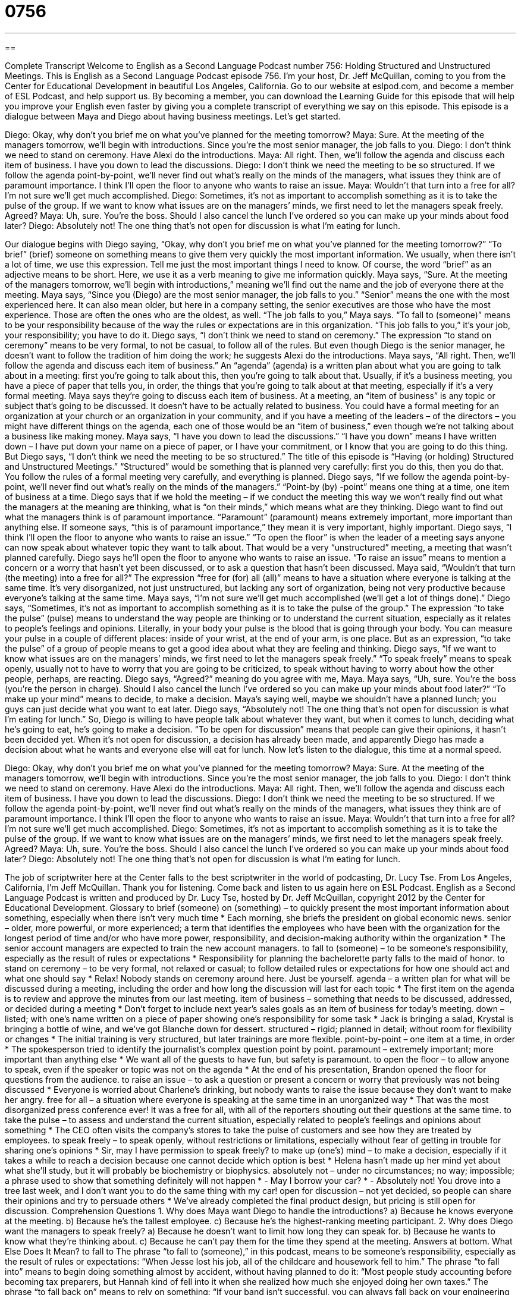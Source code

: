 = 0756
:toc: left
:toclevels: 3
:sectnums:
:stylesheet: ../../../myAdocCss.css

'''

== 

Complete Transcript
Welcome to English as a Second Language Podcast number 756: Holding Structured and Unstructured Meetings.
This is English as a Second Language Podcast episode 756. I’m your host, Dr. Jeff McQuillan, coming to you from the Center for Educational Development in beautiful Los Angeles, California.
Go to our website at eslpod.com, and become a member of ESL Podcast, and help support us. By becoming a member, you can download the Learning Guide for this episode that will help you improve your English even faster by giving you a complete transcript of everything we say on this episode.
This episode is a dialogue between Maya and Diego about having business meetings. Let’s get started.
[start of dialogue]
Diego: Okay, why don’t you brief me on what you’ve planned for the meeting tomorrow?
Maya: Sure. At the meeting of the managers tomorrow, we’ll begin with introductions. Since you’re the most senior manager, the job falls to you.
Diego: I don’t think we need to stand on ceremony. Have Alexi do the introductions.
Maya: All right. Then, we’ll follow the agenda and discuss each item of business. I have you down to lead the discussions.
Diego: I don’t think we need the meeting to be so structured. If we follow the agenda point-by-point, we’ll never find out what’s really on the minds of the managers, what issues they think are of paramount importance. I think I’ll open the floor to anyone who wants to raise an issue.
Maya: Wouldn’t that turn into a free for all? I’m not sure we’ll get much accomplished.
Diego: Sometimes, it’s not as important to accomplish something as it is to take the pulse of the group. If we want to know what issues are on the managers’ minds, we first need to let the managers speak freely. Agreed?
Maya: Uh, sure. You’re the boss. Should I also cancel the lunch I’ve ordered so you can make up your minds about food later?
Diego: Absolutely not! The one thing that’s not open for discussion is what I’m eating for lunch.
[end of dialogue]
Our dialogue begins with Diego saying, “Okay, why don’t you brief me on what you’ve planned for the meeting tomorrow?” “To brief” (brief) someone on something means to give them very quickly the most important information. We usually, when there isn’t a lot of time, we use this expression. Tell me just the most important things I need to know. Of course, the word “brief” as an adjective means to be short. Here, we use it as a verb meaning to give me information quickly.
Maya says, “Sure. At the meeting of the managers tomorrow, we’ll begin with introductions,” meaning we’ll find out the name and the job of everyone there at the meeting. Maya says, “Since you (Diego) are the most senior manager, the job falls to you.” “Senior” means the one with the most experienced here. It can also mean older, but here in a company setting, the senior executives are those who have the most experience. Those are often the ones who are the oldest, as well. “The job falls to you,” Maya says. “To fall to (someone)” means to be your responsibility because of the way the rules or expectations are in this organization. “This job falls to you,” it’s your job, your responsibility; you have to do it.
Diego says, “I don’t think we need to stand on ceremony.” The expression “to stand on ceremony” means to be very formal, to not be casual, to follow all of the rules. But even though Diego is the senior manager, he doesn’t want to follow the tradition of him doing the work; he suggests Alexi do the introductions.
Maya says, “All right. Then, we’ll follow the agenda and discuss each item of business.” An “agenda” (agenda) is a written plan about what you are going to talk about in a meeting: first you’re going to talk about this, then you’re going to talk about that. Usually, if it’s a business meeting, you have a piece of paper that tells you, in order, the things that you’re going to talk about at that meeting, especially if it’s a very formal meeting. Maya says they’re going to discuss each item of business. At a meeting, an “item of business” is any topic or subject that’s going to be discussed. It doesn’t have to be actually related to business. You could have a formal meeting for an organization at your church or an organization in your community, and if you have a meeting of the leaders – of the directors – you might have different things on the agenda, each one of those would be an “item of business,” even though we’re not talking about a business like making money. Maya says, “I have you down to lead the discussions.” “I have you down” means I have written down – I have put down your name on a piece of paper, or I have your commitment, or I know that you are going to do this thing.
But Diego says, “I don’t think we need the meeting to be so structured.” The title of this episode is “Having (or holding) Structured and Unstructured Meetings.” “Structured” would be something that is planned very carefully: first you do this, then you do that. You follow the rules of a formal meeting very carefully, and everything is planned. Diego says, “If we follow the agenda point-by-point, we’ll never find out what’s really on the minds of the managers.” “Point-by (by) -point” means one thing at a time, one item of business at a time. Diego says that if we hold the meeting – if we conduct the meeting this way we won’t really find out what the managers at the meaning are thinking, what is “on their minds,” which means what are they thinking. Diego want to find out what the managers think is of paramount importance. “Paramount” (paramount) means extremely important, more important than anything else. If someone says, “this is of paramount importance,” they mean it is very important, highly important. Diego says, “I think I’ll open the floor to anyone who wants to raise an issue.” “To open the floor” is when the leader of a meeting says anyone can now speak about whatever topic they want to talk about. That would be a very “unstructured” meeting, a meeting that wasn’t planned carefully. Diego says he’ll open the floor to anyone who wants to raise an issue. “To raise an issue” means to mention a concern or a worry that hasn’t yet been discussed, or to ask a question that hasn’t been discussed.
Maya said, “Wouldn’t that turn (the meeting) into a free for all?” The expression “free for (for) all (all)” means to have a situation where everyone is talking at the same time. It’s very disorganized, not just unstructured, but lacking any sort of organization, being not very productive because everyone’s talking at the same time. Maya says, “I’m not sure we’ll get much accomplished (we’ll get a lot of things done).”
Diego says, “Sometimes, it’s not as important to accomplish something as it is to take the pulse of the group.” The expression “to take the pulse” (pulse) means to understand the way people are thinking or to understand the current situation, especially as it relates to people’s feelings and opinions. Literally, in your body your pulse is the blood that is going through your body. You can measure your pulse in a couple of different places: inside of your wrist, at the end of your arm, is one place. But as an expression, “to take the pulse” of a group of people means to get a good idea about what they are feeling and thinking. Diego says, “If we want to know what issues are on the managers’ minds, we first need to let the managers speak freely.” “To speak freely” means to speak openly, usually not to have to worry that you are going to be criticized, to speak without having to worry about how the other people, perhaps, are reacting. Diego says, “Agreed?” meaning do you agree with me, Maya.
Maya says, “Uh, sure. You’re the boss (you’re the person in charge). Should I also cancel the lunch I’ve ordered so you can make up your minds about food later?” “To make up your mind” means to decide, to make a decision. Maya’s saying well, maybe we shouldn’t have a planned lunch; you guys can just decide what you want to eat later. Diego says, “Absolutely not! The one thing that’s not open for discussion is what I’m eating for lunch.” So, Diego is willing to have people talk about whatever they want, but when it comes to lunch, deciding what he’s going to eat, he’s going to make a decision. “To be open for discussion” means that people can give their opinions, it hasn’t been decided yet. When it’s not open for discussion, a decision has already been made, and apparently Diego has made a decision about what he wants and everyone else will eat for lunch.
Now let’s listen to the dialogue, this time at a normal speed.
[start of dialogue]
Diego: Okay, why don’t you brief me on what you’ve planned for the meeting tomorrow?
Maya: Sure. At the meeting of the managers tomorrow, we’ll begin with introductions. Since you’re the most senior manager, the job falls to you.
Diego: I don’t think we need to stand on ceremony. Have Alexi do the introductions.
Maya: All right. Then, we’ll follow the agenda and discuss each item of business. I have you down to lead the discussions.
Diego: I don’t think we need the meeting to be so structured. If we follow the agenda point-by-point, we’ll never find out what’s really on the minds of the managers, what issues they think are of paramount importance. I think I’ll open the floor to anyone who wants to raise an issue.
Maya: Wouldn’t that turn into a free for all? I’m not sure we’ll get much accomplished.
Diego: Sometimes, it’s not as important to accomplish something as it is to take the pulse of the group. If we want to know what issues are on the managers’ minds, we first need to let the managers speak freely. Agreed?
Maya: Uh, sure. You’re the boss. Should I also cancel the lunch I’ve ordered so you can make up your minds about food later?
Diego: Absolutely not! The one thing that’s not open for discussion is what I’m eating for lunch.
[end of dialogue]
The job of scriptwriter here at the Center falls to the best scriptwriter in the world of podcasting, Dr. Lucy Tse.
From Los Angeles, California, I’m Jeff McQuillan. Thank you for listening. Come back and listen to us again here on ESL Podcast.
English as a Second Language Podcast is written and produced by Dr. Lucy Tse, hosted by Dr. Jeff McQuillan, copyright 2012 by the Center for Educational Development.
Glossary
to brief (someone) on (something) – to quickly present the most important information about something, especially when there isn’t very much time
* Each morning, she briefs the president on global economic news.
senior – older, more powerful, or more experienced; a term that identifies the employees who have been with the organization for the longest period of time and/or who have more power, responsibility, and decision-making authority within the organization
* The senior account managers are expected to train the new account managers.
to fall to (someone) – to be someone’s responsibility, especially as the result of rules or expectations
* Responsibility for planning the bachelorette party falls to the maid of honor.
to stand on ceremony – to be very formal, not relaxed or casual; to follow detailed rules or expectations for how one should act and what one should say
* Relax! Nobody stands on ceremony around here. Just be yourself.
agenda – a written plan for what will be discussed during a meeting, including the order and how long the discussion will last for each topic
* The first item on the agenda is to review and approve the minutes from our last meeting.
item of business – something that needs to be discussed, addressed, or decided during a meeting
* Don’t forget to include next year’s sales goals as an item of business for today’s meeting.
down – listed; with one’s name written on a piece of paper showing one’s responsibility for some task
* Jack is bringing a salad, Krystal is bringing a bottle of wine, and we’ve got Blanche down for dessert.
structured – rigid; planned in detail; without room for flexibility or changes
* The initial training is very structured, but later trainings are more flexible.
point-by-point – one item at a time, in order
* The spokesperson tried to identify the journalist’s complex question point by point.
paramount – extremely important; more important than anything else
* We want all of the guests to have fun, but safety is paramount.
to open the floor – to allow anyone to speak, even if the speaker or topic was not on the agenda
* At the end of his presentation, Brandon opened the floor for questions from the audience.
to raise an issue – to ask a question or present a concern or worry that previously was not being discussed
* Everyone is worried about Charlene’s drinking, but nobody wants to raise the issue because they don’t want to make her angry.
free for all – a situation where everyone is speaking at the same time in an unorganized way
* That was the most disorganized press conference ever! It was a free for all, with all of the reporters shouting out their questions at the same time.
to take the pulse – to assess and understand the current situation, especially related to people’s feelings and opinions about something
* The CEO often visits the company’s stores to take the pulse of customers and see how they are treated by employees.
to speak freely – to speak openly, without restrictions or limitations, especially without fear of getting in trouble for sharing one’s opinions
* Sir, may I have permission to speak freely?
to make up (one’s) mind – to make a decision, especially if it takes a while to reach a decision because one cannot decide which option is best
* Helena hasn’t made up her mind yet about what she’ll study, but it will probably be biochemistry or biophysics.
absolutely not – under no circumstances; no way; impossible; a phrase used to show that something definitely will not happen
* - May I borrow your car?
* - Absolutely not! You drove into a tree last week, and I don’t want you to do the same thing with my car!
open for discussion – not yet decided, so people can share their opinions and try to persuade others
* We’ve already completed the final product design, but pricing is still open for discussion.
Comprehension Questions
1. Why does Maya want Diego to handle the introductions?
a) Because he knows everyone at the meeting.
b) Because he’s the tallest employee.
c) Because he’s the highest-ranking meeting participant.
2. Why does Diego want the managers to speak freely?
a) Because he doesn’t want to limit how long they can speak for.
b) Because he wants to know what they’re thinking about.
c) Because he can’t pay them for the time they spend at the meeting.
Answers at bottom.
What Else Does It Mean?
to fall to
The phrase “to fall to (someone),” in this podcast, means to be someone’s responsibility, especially as the result of rules or expectations: “When Jesse lost his job, all of the childcare and housework fell to him.” The phrase “to fall into” means to begin doing something almost by accident, without having planned to do it: “Most people study accounting before becoming tax preparers, but Hannah kind of fell into it when she realized how much she enjoyed doing her own taxes.” The phrase “to fall back on” means to rely on something: “If your band isn’t successful, you can always fall back on your engineering degree.” Finally, the phrase “to fall for (someone)” means to fall in love or begin to have a romantic interest in someone: “Lionel fell for Betty the first moment he saw her.”
free for all
In this podcast, the phrase “free for all” means a situation where everyone is speaking at the same time in an unorganized way: “Teachers ask students to raise their hands so that the classroom doesn’t become a free for all.” A “free for all” can also be a fight that doesn’t have any rules and that involves many people: “Two boys started fighting at school today, but it quickly became a free for all involving almost all of the students in the classroom.” The phrase “for free” means without a price or charge: “The company gives away pens and magnets for free.” Finally, the phrase “free and clear” means without any consequences or without any responsibilities: “Even though witnesses had seen him steal the stereo, he walked away free and clear.”
Culture Note
Business Meeting Agendas
At most business meetings, each “attendee” (person who participates in a meeting) is given a copy of the agenda. The agenda lists each item of business and the approximate length of time that will be “devoted to” (set aside for; intended for) each topic.
A business meeting agenda “typically” (usually) begins with a “call to order,” where the “facilitator” (the person who leads the meeting) asks for everyone’s attention and officially starts the meeting.
The next item on the agenda is often review and approval of the “minutes” (written notes) from the last meeting. Sometimes someone is asked to read the minutes “aloud” (with a spoken voice, so everyone can hear) before everyone votes to approve the minutes.
The rest of the agenda is often divided into three parts: “old business,” “new business,” and “other items.” Under old business, people report on what they have done related to things that are discussed during each meeting, or that were discussed in the last meeting. Under new business, the facilitator presents new items of business that need to be discussed. Under “other items,” people are invited to “bring up” (begin discussing) anything else that was not listed on the agenda.
Throughout the meeting, someone is “tasked with” (responsible for) making a list of the “action items,” or things that must be done before the next meeting, as well as who is responsible for each action item. Toward the end of the meeting, that person reviews those action items to make sure everyone understands who is responsible for doing what before the next meeting.
The end of the meeting is usually spent identifying the date, time, and location of the next meeting.
Comprehension Answers
1 - c
2 - b